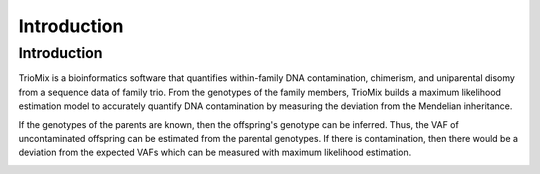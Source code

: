 Introduction
=====

.. _run:

Introduction
------------

TrioMix is a bioinformatics software that quantifies within-family DNA contamination, chimerism, and uniparental disomy from a sequence data of family trio. From the genotypes of the family members, TrioMix builds a maximum likelihood estimation model to accurately quantify DNA contamination by measuring the deviation from the Mendelian inheritance. 

If the genotypes of the parents are known, then the offspring's genotype can be inferred. Thus, the VAF of uncontaminated offspring can be estimated from the parental genotypes. If there is contamination, then there would be a deviation from the expected VAFs which can be measured with maximum likelihood estimation.


.. image:: images/contamination_likelihood.png





.. Detection of parental DNA contamination in the offspring
.. ------------



.. Detection of sibling's DNA contamination in the offspring
.. ------------



.. Detection of offspring's DNA contamination in the parent
.. ------------




.. Detection of contamination between the parents
.. ------------

